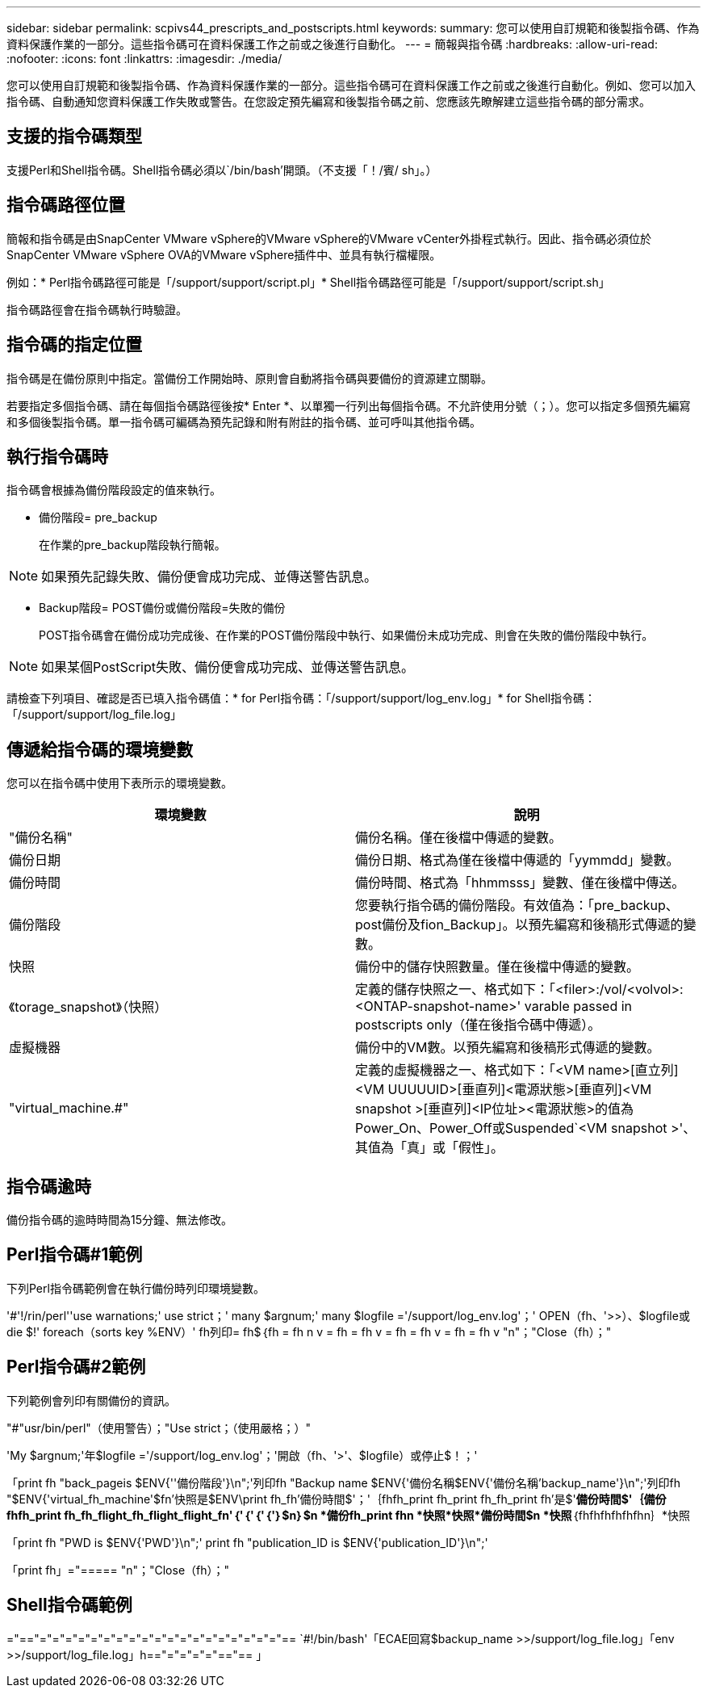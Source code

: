---
sidebar: sidebar 
permalink: scpivs44_prescripts_and_postscripts.html 
keywords:  
summary: 您可以使用自訂規範和後製指令碼、作為資料保護作業的一部分。這些指令碼可在資料保護工作之前或之後進行自動化。 
---
= 簡報與指令碼
:hardbreaks:
:allow-uri-read: 
:nofooter: 
:icons: font
:linkattrs: 
:imagesdir: ./media/


[role="lead"]
您可以使用自訂規範和後製指令碼、作為資料保護作業的一部分。這些指令碼可在資料保護工作之前或之後進行自動化。例如、您可以加入指令碼、自動通知您資料保護工作失敗或警告。在您設定預先編寫和後製指令碼之前、您應該先瞭解建立這些指令碼的部分需求。



== 支援的指令碼類型

支援Perl和Shell指令碼。Shell指令碼必須以`/bin/bash'開頭。（不支援「！/賓/ sh」。）



== 指令碼路徑位置

簡報和指令碼是由SnapCenter VMware vSphere的VMware vSphere的VMware vCenter外掛程式執行。因此、指令碼必須位於SnapCenter VMware vSphere OVA的VMware vSphere插件中、並具有執行檔權限。

例如：* Perl指令碼路徑可能是「/support/support/script.pl」* Shell指令碼路徑可能是「/support/support/script.sh」

指令碼路徑會在指令碼執行時驗證。



== 指令碼的指定位置

指令碼是在備份原則中指定。當備份工作開始時、原則會自動將指令碼與要備份的資源建立關聯。

若要指定多個指令碼、請在每個指令碼路徑後按* Enter *、以單獨一行列出每個指令碼。不允許使用分號（；）。您可以指定多個預先編寫和多個後製指令碼。單一指令碼可編碼為預先記錄和附有附註的指令碼、並可呼叫其他指令碼。



== 執行指令碼時

指令碼會根據為備份階段設定的值來執行。

* 備份階段= pre_backup
+
在作業的pre_backup階段執行簡報。




NOTE: 如果預先記錄失敗、備份便會成功完成、並傳送警告訊息。

* Backup階段= POST備份或備份階段=失敗的備份
+
POST指令碼會在備份成功完成後、在作業的POST備份階段中執行、如果備份未成功完成、則會在失敗的備份階段中執行。




NOTE: 如果某個PostScript失敗、備份便會成功完成、並傳送警告訊息。

請檢查下列項目、確認是否已填入指令碼值：* for Perl指令碼：「/support/support/log_env.log」* for Shell指令碼：「/support/support/log_file.log」



== 傳遞給指令碼的環境變數

您可以在指令碼中使用下表所示的環境變數。

|===
| 環境變數 | 說明 


| "備份名稱" | 備份名稱。僅在後檔中傳遞的變數。 


| 備份日期 | 備份日期、格式為僅在後檔中傳遞的「yymmdd」變數。 


| 備份時間 | 備份時間、格式為「hhmmsss」變數、僅在後檔中傳送。 


| 備份階段 | 您要執行指令碼的備份階段。有效值為：「pre_backup、post備份及fion_Backup」。以預先編寫和後稿形式傳遞的變數。 


| 快照 | 備份中的儲存快照數量。僅在後檔中傳遞的變數。 


| 《torage_snapshot》（快照） | 定義的儲存快照之一、格式如下：「<filer>:/vol/<volvol>:<ONTAP-snapshot-name>' varable passed in postscripts only（僅在後指令碼中傳遞）。 


| 虛擬機器 | 備份中的VM數。以預先編寫和後稿形式傳遞的變數。 


| "virtual_machine.#" | 定義的虛擬機器之一、格式如下：「<VM name>[直立列]<VM UUUUUID>[垂直列]<電源狀態>[垂直列]<VM snapshot >[垂直列]<IP位址><電源狀態>的值為Power_On、Power_Off或Suspended`<VM snapshot >'、其值為「真」或「假性」。 
|===


== 指令碼逾時

備份指令碼的逾時時間為15分鐘、無法修改。



== Perl指令碼#1範例

下列Perl指令碼範例會在執行備份時列印環境變數。

'#'!/rin/perl''use warnations;' use strict；' many $argnum;' many $logfile ='/support/log_env.log'；' OPEN（fh、'>>）、$logfile或die $!' foreach（sorts key %ENV）' fh列印= fh$｛fh = fh n v = fh = fh v = fh = fh v = fh = fh v "n"；"Close（fh）；"



== Perl指令碼#2範例

下列範例會列印有關備份的資訊。

"#"usr/bin/perl"（使用警告）；"Use strict；（使用嚴格；）"

'My $argnum;'年$logfile ='/support/log_env.log'；'開啟（fh、'>'、$logfile）或停止$！；'

「print fh "back_pageis $ENV{''備份階段'}\n";'列印fh "Backup name $ENV{'備份名稱$ENV{'備份名稱'backup_name'}\n";'列印fh "$ENV{'virtual_fh_machine'$fn'快照是$ENV\print fh_fh'備份時間$'；'｛fhfh_print fh_print fh_fh_print fh'是$'*備份時間$'｛備份fhfh_print fh_fh_flight_fh_flight_flight_fn'｛'｛'｛'｛'｝$n｝$n *備份fh_print fhn *快照*快照*備份時間$n *快照*｛fhfhfhfhfhfhn｝*快照

「print fh "PWD is $ENV{'PWD'}\n";' print fh "publication_ID is $ENV{'publication_ID'}\n";'

「print fh」="===== "n"；"Close（fh）；"



== Shell指令碼範例

="=="="="="="="="="="="="="="="="="="="="="== `#!/bin/bash'「ECAE回寫$backup_name >>/support/log_file.log」「env >>/support/log_file.log」h=="="="="="=="== 」
